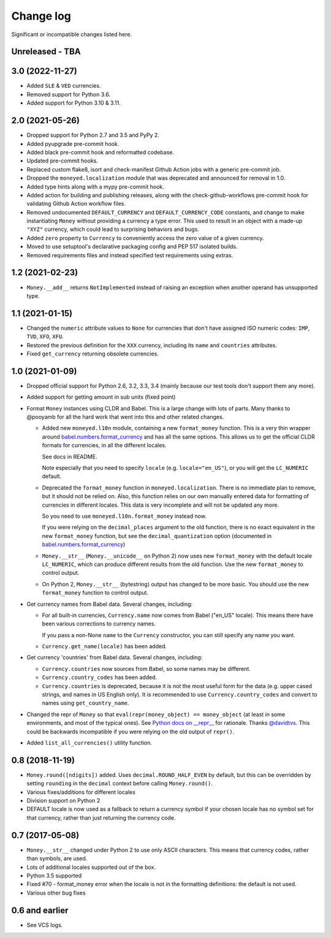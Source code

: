 ============
 Change log
============

Significant or incompatible changes listed here.

Unreleased - TBA
----------------

3.0 (2022-11-27)
----------------
* Added ``SLE`` & ``VED`` currencies.
* Removed support for Python 3.6.
* Added support for Python 3.10 & 3.11.

2.0 (2021-05-26)
----------------
* Dropped support for Python 2.7 and 3.5 and PyPy 2.
* Added pyupgrade pre-commit hook.
* Added black pre-commit hook and reformatted codebase.
* Updated pre-commit hooks.
* Replaced custom flake8, isort and check-manifest Github Action jobs with a generic
  pre-commit job.
* Dropped the ``moneyed.localization`` module that was deprecated and announced for
  removal in 1.0.
* Added type hints along with a mypy pre-commit hook.
* Added action for building and publishing releases, along with the
  check-github-workflows pre-commit hook for validating Github Action workflow files.
* Removed undocumented ``DEFAULT_CURRENCY`` and ``DEFAULT_CURRENCY_CODE`` constants, and
  change to make instantiating ``Money`` without providing a currency a type error. This
  used to result in an object with a made-up ``"XYZ"`` currency, which could lead to
  surprising behaviors and bugs.
* Added ``zero`` property to ``Currency`` to conveniently access the zero value of a
  given currency.
* Moved to use setuptool's declarative packaging config and PEP 517 isolated builds.
* Removed requirements files and instead specified test requirements using extras.

1.2 (2021-02-23)
----------------
* ``Money.__add__`` returns ``NotImplemented`` instead of raising an exception when another operand has unsupported type.

1.1 (2021-01-15)
----------------
* Changed the ``numeric`` attribute values to ``None`` for currencies that don't have assigned ISO numeric codes: ``IMP``, ``TVD``, ``XFO``, ``XFU``.
* Restored the previous definition for the ``XXX`` currency, including its ``name`` and ``countries`` attributes.
* Fixed ``get_currency`` returning obsolete currencies.

1.0 (2021-01-09)
----------------
* Dropped official support for Python 2.6, 3.2, 3.3, 3.4 (mainly because
  our test tools don't support them any more).

* Added support for getting amount in sub units (fixed point)

* Format ``Money`` instances using CLDR and Babel. This is a large change with lots of parts.
  Many thanks to @pooyamb for all the hard work that went into this and other
  related changes.

  * Added new ``moneyed.l10n`` module, containing a new ``format_money``
    function. This is a very thin wrapper around `babel.numbers.format_currency
    <http://babel.pocoo.org/en/latest/api/numbers.html#babel.numbers.format_currency>`_
    and has all the same options. This allows us to get the official CLDR
    formats for currencies, in all the different locales.

    See docs in README.

    Note especially that you need to specify ``locale`` (e.g.
    ``locale="en_US"``), or you will get the ``LC_NUMERIC`` default.

  * Deprecated the ``format_money`` function in ``moneyed.localization``. There
    is no immediate plan to remove, but it should not be relied on. Also, this
    function relies on our own manually entered data for formatting of
    currencies in different locales. This data is very incomplete and will not
    be updated any more.

    So you need to use ``moneyed.l10n.format_money`` instead now.

    If you were relying on the ``decimal_places`` argument to the old function,
    there is no exact equivalent in the new ``format_money`` function, but see
    the ``decimal_quantization`` option (documented in
    `babel.numbers.format_currency
    <http://babel.pocoo.org/en/latest/api/numbers.html#babel.numbers.format_currency>`_)

  * ``Money.__str__`` (``Money.__unicode__`` on Python 2) now uses new
    ``format_money`` with the default locale ``LC_NUMERIC``, which can produce
    different results from the old function. Use the new ``format_money`` to control
    output.

  * On Python 2, ``Money.__str__`` (bytestring) output has changed to be more
    basic. You should use the new ``format_money`` function to control output.

* Get currency names from Babel data. Several changes, including:

  * For all built-in currencies, ``Currency.name`` now comes from Babel ("en_US"
    locale). This means there have been various corrections to currency names.

    If you pass a non-None ``name`` to the ``Currency`` constructor, you can
    still specify any name you want.

  * ``Currency.get_name(locale)`` has been added.

* Get currency 'countries' from Babel data. Several changes, including:

  * ``Currency.countries`` now sources from Babel, so some names may be different.

  * ``Currency.country_codes`` has been added.

  * ``Currency.countries`` is deprecated, because it is not the most useful form
    for the data (e.g. upper cased strings, and names in US English only). It is
    recommended to use ``Currency.country_codes`` and convert to names using
    ``get_country_name``.

* Changed the repr of ``Money`` so that ``eval(repr(money_object) ==
  money_object`` (at least in some environments, and most of the typical ones).
  See `Python docs on __repr__
  <https://docs.python.org/3/reference/datamodel.html?highlight=__repr__#object.__repr__>`_
  for rationale. Thanks `@davidtvs <https://github.com/davidtvs>`_. This could
  be backwards incompatible if you were relying on the old output of ``repr()``.

* Added ``list_all_currencies()`` utility function.

0.8 (2018-11-19)
----------------

* ``Money.round([ndigits])`` added.
  Uses ``decimal.ROUND_HALF_EVEN`` by default, but this can be overridden
  by setting ``rounding`` in the ``decimal`` context before calling ``Money.round()``.
* Various fixes/additions for different locales
* Division support on Python 2
* DEFAULT locale is now used as a fallback to return a currency symbol if your
  chosen locale has no symbol set for that currency, rather than just returning
  the currency code.


0.7 (2017-05-08)
----------------

* ``Money.__str__`` changed under Python 2 to use only ASCII characters.
  This means that currency codes, rather than symbols, are used.

* Lots of additional locales supported out of the box.

* Python 3.5 supported

* Fixed #70 - format_money error when the locale is not in the formatting
  definitions: the default is not used.

* Various other bug fixes


0.6 and earlier
---------------

* See VCS logs.
